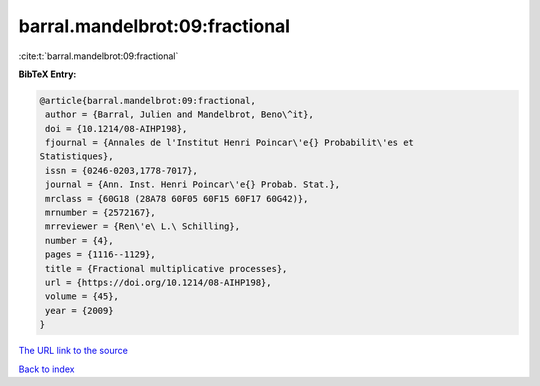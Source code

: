 barral.mandelbrot:09:fractional
===============================

:cite:t:`barral.mandelbrot:09:fractional`

**BibTeX Entry:**

.. code-block:: bibtex

   @article{barral.mandelbrot:09:fractional,
    author = {Barral, Julien and Mandelbrot, Beno\^it},
    doi = {10.1214/08-AIHP198},
    fjournal = {Annales de l'Institut Henri Poincar\'e{} Probabilit\'es et
   Statistiques},
    issn = {0246-0203,1778-7017},
    journal = {Ann. Inst. Henri Poincar\'e{} Probab. Stat.},
    mrclass = {60G18 (28A78 60F05 60F15 60F17 60G42)},
    mrnumber = {2572167},
    mrreviewer = {Ren\'e\ L.\ Schilling},
    number = {4},
    pages = {1116--1129},
    title = {Fractional multiplicative processes},
    url = {https://doi.org/10.1214/08-AIHP198},
    volume = {45},
    year = {2009}
   }
`The URL link to the source <ttps://doi.org/10.1214/08-AIHP198}>`_


`Back to index <../By-Cite-Keys.html>`_
